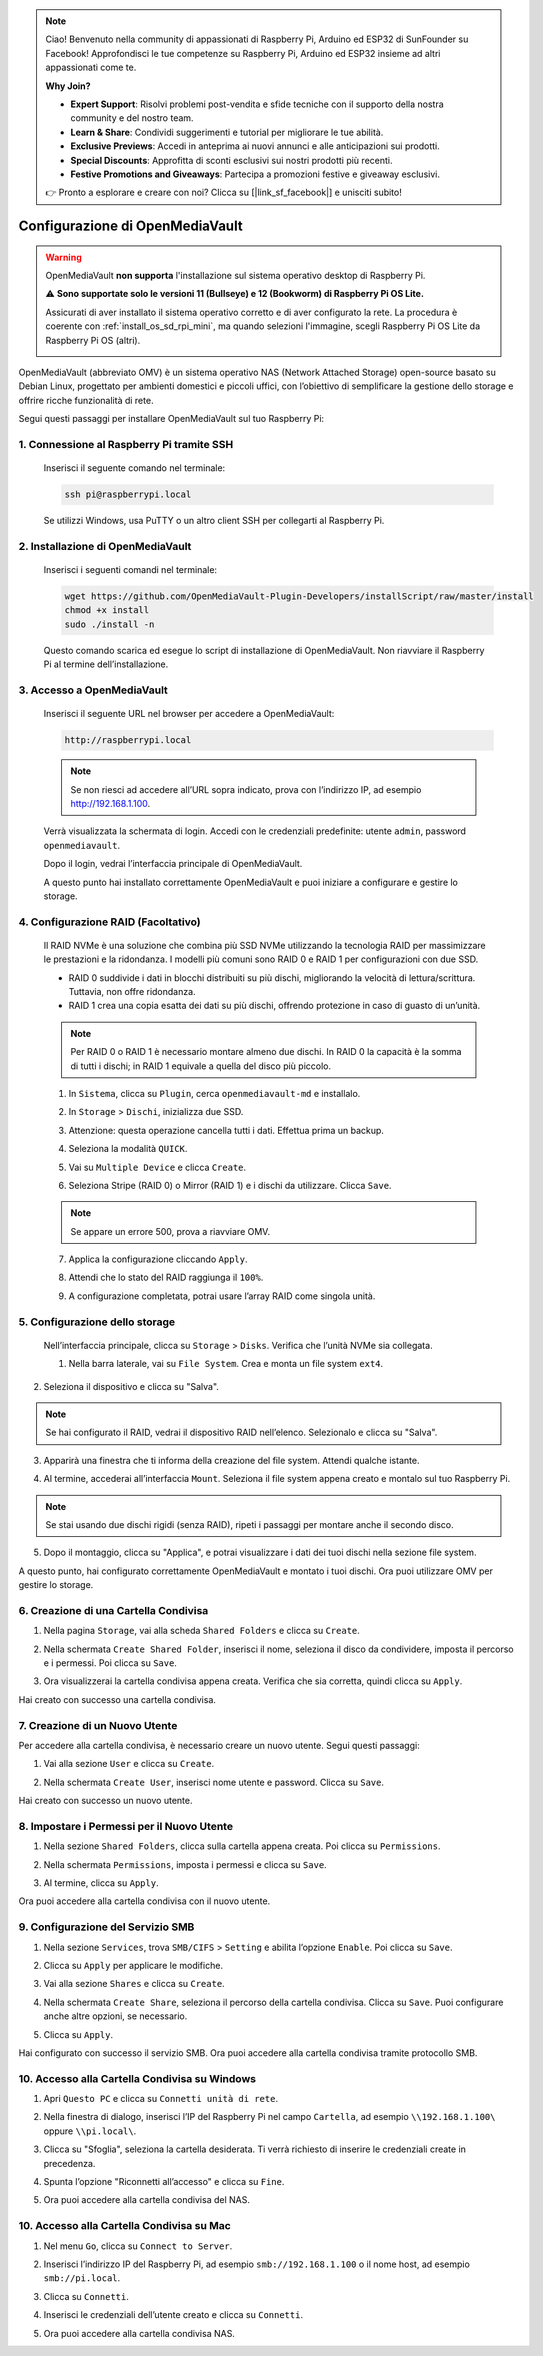 .. note::

    Ciao! Benvenuto nella community di appassionati di Raspberry Pi, Arduino ed ESP32 di SunFounder su Facebook! Approfondisci le tue competenze su Raspberry Pi, Arduino ed ESP32 insieme ad altri appassionati come te.

    **Why Join?**

    - **Expert Support**: Risolvi problemi post-vendita e sfide tecniche con il supporto della nostra community e del nostro team.
    - **Learn & Share**: Condividi suggerimenti e tutorial per migliorare le tue abilità.
    - **Exclusive Previews**: Accedi in anteprima ai nuovi annunci e alle anticipazioni sui prodotti.
    - **Special Discounts**: Approfitta di sconti esclusivi sui nostri prodotti più recenti.
    - **Festive Promotions and Giveaways**: Partecipa a promozioni festive e giveaway esclusivi.

    👉 Pronto a esplorare e creare con noi? Clicca su [|link_sf_facebook|] e unisciti subito!



.. _mini_omv_5_mini: 


Configurazione di OpenMediaVault
====================================================

.. warning::

   OpenMediaVault **non supporta** l'installazione sul sistema operativo desktop di Raspberry Pi.


   ⚠️ **Sono supportate solo le versioni 11 (Bullseye) e 12 (Bookworm) di Raspberry Pi OS Lite.**


   Assicurati di aver installato il sistema operativo corretto e di aver configurato la rete.
   La procedura è coerente con :ref:`install_os_sd_rpi_mini`, ma quando selezioni l'immagine, scegli Raspberry Pi OS Lite da Raspberry Pi OS (altri).

   .. image:: img/omv/omv-install-1.png

OpenMediaVault (abbreviato OMV) è un sistema operativo NAS (Network Attached Storage) open-source basato su Debian Linux, progettato per ambienti domestici e piccoli uffici, con l’obiettivo di semplificare la gestione dello storage e offrire ricche funzionalità di rete.

Segui questi passaggi per installare OpenMediaVault sul tuo Raspberry Pi:

1. Connessione al Raspberry Pi tramite SSH
-----------------------------------------------------------

   Inserisci il seguente comando nel terminale:

   .. code-block:: bash

      ssh pi@raspberrypi.local

   Se utilizzi Windows, usa PuTTY o un altro client SSH per collegarti al Raspberry Pi.

2. Installazione di OpenMediaVault
---------------------------------------

   Inserisci i seguenti comandi nel terminale:

   .. code-block:: bash

      wget https://github.com/OpenMediaVault-Plugin-Developers/installScript/raw/master/install  
      chmod +x install  
      sudo ./install -n

   Questo comando scarica ed esegue lo script di installazione di OpenMediaVault. Non riavviare il Raspberry Pi al termine dell’installazione.

3. Accesso a OpenMediaVault
--------------------------------

   Inserisci il seguente URL nel browser per accedere a OpenMediaVault:

   .. code-block:: bash

      http://raspberrypi.local

   .. note:: Se non riesci ad accedere all’URL sopra indicato, prova con l’indirizzo IP, ad esempio http://192.168.1.100.

   Verrà visualizzata la schermata di login. Accedi con le credenziali predefinite: utente ``admin``, password ``openmediavault``.

   .. image:: img/omv/omv-login.png

   Dopo il login, vedrai l’interfaccia principale di OpenMediaVault.

   .. image:: img/omv/omv-main.png

   A questo punto hai installato correttamente OpenMediaVault e puoi iniziare a configurare e gestire lo storage.



4. Configurazione RAID (Facoltativo)
---------------------------------------

   Il RAID NVMe è una soluzione che combina più SSD NVMe utilizzando la tecnologia RAID per massimizzare le prestazioni e la ridondanza. I modelli più comuni sono RAID 0 e RAID 1 per configurazioni con due SSD.

   * RAID 0 suddivide i dati in blocchi distribuiti su più dischi, migliorando la velocità di lettura/scrittura. Tuttavia, non offre ridondanza.
  
   * RAID 1 crea una copia esatta dei dati su più dischi, offrendo protezione in caso di guasto di un’unità.

   .. note:: Per RAID 0 o RAID 1 è necessario montare almeno due dischi. In RAID 0 la capacità è la somma di tutti i dischi; in RAID 1 equivale a quella del disco più piccolo.

   1. In ``Sistema``, clicca su ``Plugin``, cerca ``openmediavault-md`` e installalo.

   .. image:: img/omv/omv-raid-1.png

   2. In ``Storage`` > ``Dischi``, inizializza due SSD.

   .. image:: img/omv/omv-raid-2.png

   3. Attenzione: questa operazione cancella tutti i dati. Effettua prima un backup.

   .. image:: img/omv/omv-raid-3.png

   4. Seleziona la modalità ``QUICK``.

   .. image:: img/omv/omv-raid-4.png

   5. Vai su ``Multiple Device`` e clicca ``Create``.

   .. image:: img/omv/omv-raid-5.png

   6. Seleziona Stripe (RAID 0) o Mirror (RAID 1) e i dischi da utilizzare. Clicca ``Save``.

   .. image:: img/omv/omv-raid-6.png

   .. note:: Se appare un errore 500, prova a riavviare OMV.

   7. Applica la configurazione cliccando ``Apply``.

   .. image:: img/omv/omv-raid-7.png

   8. Attendi che lo stato del RAID raggiunga il ``100%``.

   .. image:: img/omv/omv-raid-8.png

   9. A configurazione completata, potrai usare l’array RAID come singola unità.

5. Configurazione dello storage
-------------------------------

   Nell’interfaccia principale, clicca su ``Storage`` > ``Disks``. Verifica che l’unità NVMe sia collegata.

   .. image:: img/omv/omv-disk.png

   1. Nella barra laterale, vai su ``File System``. Crea e monta un file system ``ext4``.

   .. image:: img/omv/omv-mount.png

2. Seleziona il dispositivo e clicca su "Salva".

.. note:: Se hai configurato il RAID, vedrai il dispositivo RAID nell’elenco. Selezionalo e clicca su "Salva".

.. image:: img/omv/omv-mount-2.png

3. Apparirà una finestra che ti informa della creazione del file system. Attendi qualche istante.

.. image:: img/omv/omv-mount-3.png

4. Al termine, accederai all’interfaccia ``Mount``. Seleziona il file system appena creato e montalo sul tuo Raspberry Pi.

.. image:: img/omv/omv-mount-4.png

.. note:: Se stai usando due dischi rigidi (senza RAID), ripeti i passaggi per montare anche il secondo disco.

5. Dopo il montaggio, clicca su "Applica", e potrai visualizzare i dati dei tuoi dischi nella sezione file system.

.. image:: img/omv/omv-mount-5.png

A questo punto, hai configurato correttamente OpenMediaVault e montato i tuoi dischi. Ora puoi utilizzare OMV per gestire lo storage.


6. Creazione di una Cartella Condivisa
----------------------------------------------

1. Nella pagina ``Storage``, vai alla scheda ``Shared Folders`` e clicca su ``Create``.

.. image:: img/omv/omv-share-1.png

2. Nella schermata ``Create Shared Folder``, inserisci il nome, seleziona il disco da condividere, imposta il percorso e i permessi. Poi clicca su ``Save``.

.. image:: img/omv/omv-share-2.png

3. Ora visualizzerai la cartella condivisa appena creata. Verifica che sia corretta, quindi clicca su ``Apply``.

.. image:: img/omv/omv-share-3.png

Hai creato con successo una cartella condivisa.


7. Creazione di un Nuovo Utente
---------------------------------------

Per accedere alla cartella condivisa, è necessario creare un nuovo utente. Segui questi passaggi:

1. Vai alla sezione ``User`` e clicca su ``Create``.

.. image:: img/omv/omv-user-1.png

2. Nella schermata ``Create User``, inserisci nome utente e password. Clicca su ``Save``.

.. image:: img/omv/omv-user-2.png

Hai creato con successo un nuovo utente.


8. Impostare i Permessi per il Nuovo Utente
------------------------------------------------

1. Nella sezione ``Shared Folders``, clicca sulla cartella appena creata. Poi clicca su ``Permissions``.

.. image:: img/omv/omv-user-3.png

2. Nella schermata ``Permissions``, imposta i permessi e clicca su ``Save``.

.. image:: img/omv/omv-user-4.png

3. Al termine, clicca su ``Apply``.

.. image:: img/omv/omv-user-5.png

Ora puoi accedere alla cartella condivisa con il nuovo utente.


9. Configurazione del Servizio SMB
----------------------------------------

1. Nella sezione ``Services``, trova ``SMB/CIFS`` > ``Setting`` e abilita l’opzione ``Enable``. Poi clicca su ``Save``.

.. image:: img/omv/omv-smb-1.png

2. Clicca su ``Apply`` per applicare le modifiche.

.. image:: img/omv/omv-smb-2.png

3. Vai alla sezione ``Shares`` e clicca su ``Create``.

.. image:: img/omv/omv-smb-3.png

4. Nella schermata ``Create Share``, seleziona il percorso della cartella condivisa. Clicca su ``Save``. Puoi configurare anche altre opzioni, se necessario.

.. image:: img/omv/omv-smb-4.png

5. Clicca su ``Apply``.

.. image:: img/omv/omv-smb-5.png

Hai configurato con successo il servizio SMB. Ora puoi accedere alla cartella condivisa tramite protocollo SMB.


10. Accesso alla Cartella Condivisa su Windows
-----------------------------------------------

1. Apri ``Questo PC`` e clicca su ``Connetti unità di rete``.

.. image:: img/omv/omv-network-location-1.png

2. Nella finestra di dialogo, inserisci l’IP del Raspberry Pi nel campo ``Cartella``, ad esempio ``\\192.168.1.100\`` oppure ``\\pi.local\``.

.. image:: img/omv/omv-network-location-2.png

3. Clicca su "Sfoglia", seleziona la cartella desiderata. Ti verrà richiesto di inserire le credenziali create in precedenza.

.. image:: img/omv/omv-network-location-3.png

4. Spunta l’opzione "Riconnetti all’accesso" e clicca su ``Fine``.

.. image:: img/omv/omv-network-location-4.png

5. Ora puoi accedere alla cartella condivisa del NAS.

.. image:: img/omv/omv-network-location-5.png

10. Accesso alla Cartella Condivisa su Mac
-------------------------------------------

1. Nel menu ``Go``, clicca su ``Connect to Server``.

.. image:: img/omv/omv-mac-1.png

2. Inserisci l’indirizzo IP del Raspberry Pi, ad esempio ``smb://192.168.1.100`` o il nome host, ad esempio ``smb://pi.local``.

.. image:: img/omv/omv-mac-2.png

3. Clicca su ``Connetti``.

.. image:: img/omv/omv-mac-3.png

4. Inserisci le credenziali dell’utente creato e clicca su ``Connetti``.

.. image:: img/omv/omv-mac-4.png

5. Ora puoi accedere alla cartella condivisa NAS.

.. image:: img/omv/omv-mac-5.png
